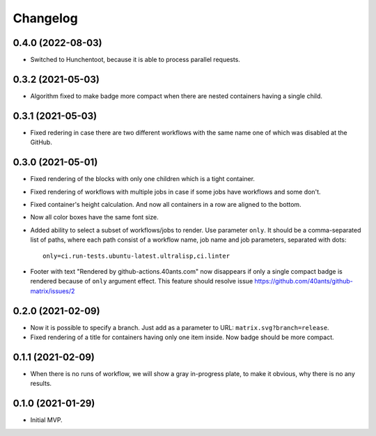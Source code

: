 ===========
 Changelog
===========

0.4.0 (2022-08-03)
==================

* Switched to Hunchentoot, because it is able to process parallel requests.

0.3.2 (2021-05-03)
==================

* Algorithm fixed to make badge more compact when there are
  nested containers having a single child.

0.3.1 (2021-05-03)
==================

* Fixed redering in case there are two different workflows with the same name
  one of which was disabled at the GitHub.

0.3.0 (2021-05-01)
==================

* Fixed rendering of the blocks with only one
  children which is a tight container.
* Fixed rendering of workflows with multiple jobs in case
  if some jobs have workflows and some don't.
* Fixed container's height calculation. And now all containers
  in a row are aligned to the bottom.
* Now all color boxes have the same font size.
* Added ability to select a subset of workflows/jobs to render.
  Use parameter ``only``. It should be a comma-separated list
  of paths, where each path consist of a workflow name, job name
  and job parameters, separated with dots::

    only=ci.run-tests.ubuntu-latest.ultralisp,ci.linter

* Footer with text "Rendered by github-actions.40ants.com" now disappears
  if only a single compact badge is rendered because of ``only`` argument
  effect. This feature should resolve issue
  https://github.com/40ants/github-matrix/issues/2

0.2.0 (2021-02-09)
==================

* Now it is possible to specify a branch.
  Just add as a parameter to URL: ``matrix.svg?branch=release``.
* Fixed rendering of a title for containers having only one item inside.
  Now badge should be more compact.

0.1.1 (2021-02-09)
==================

* When there is no runs of workflow, we will show a gray in-progress plate,
  to make it obvious, why there is no any results.

0.1.0 (2021-01-29)
==================

* Initial MVP.
